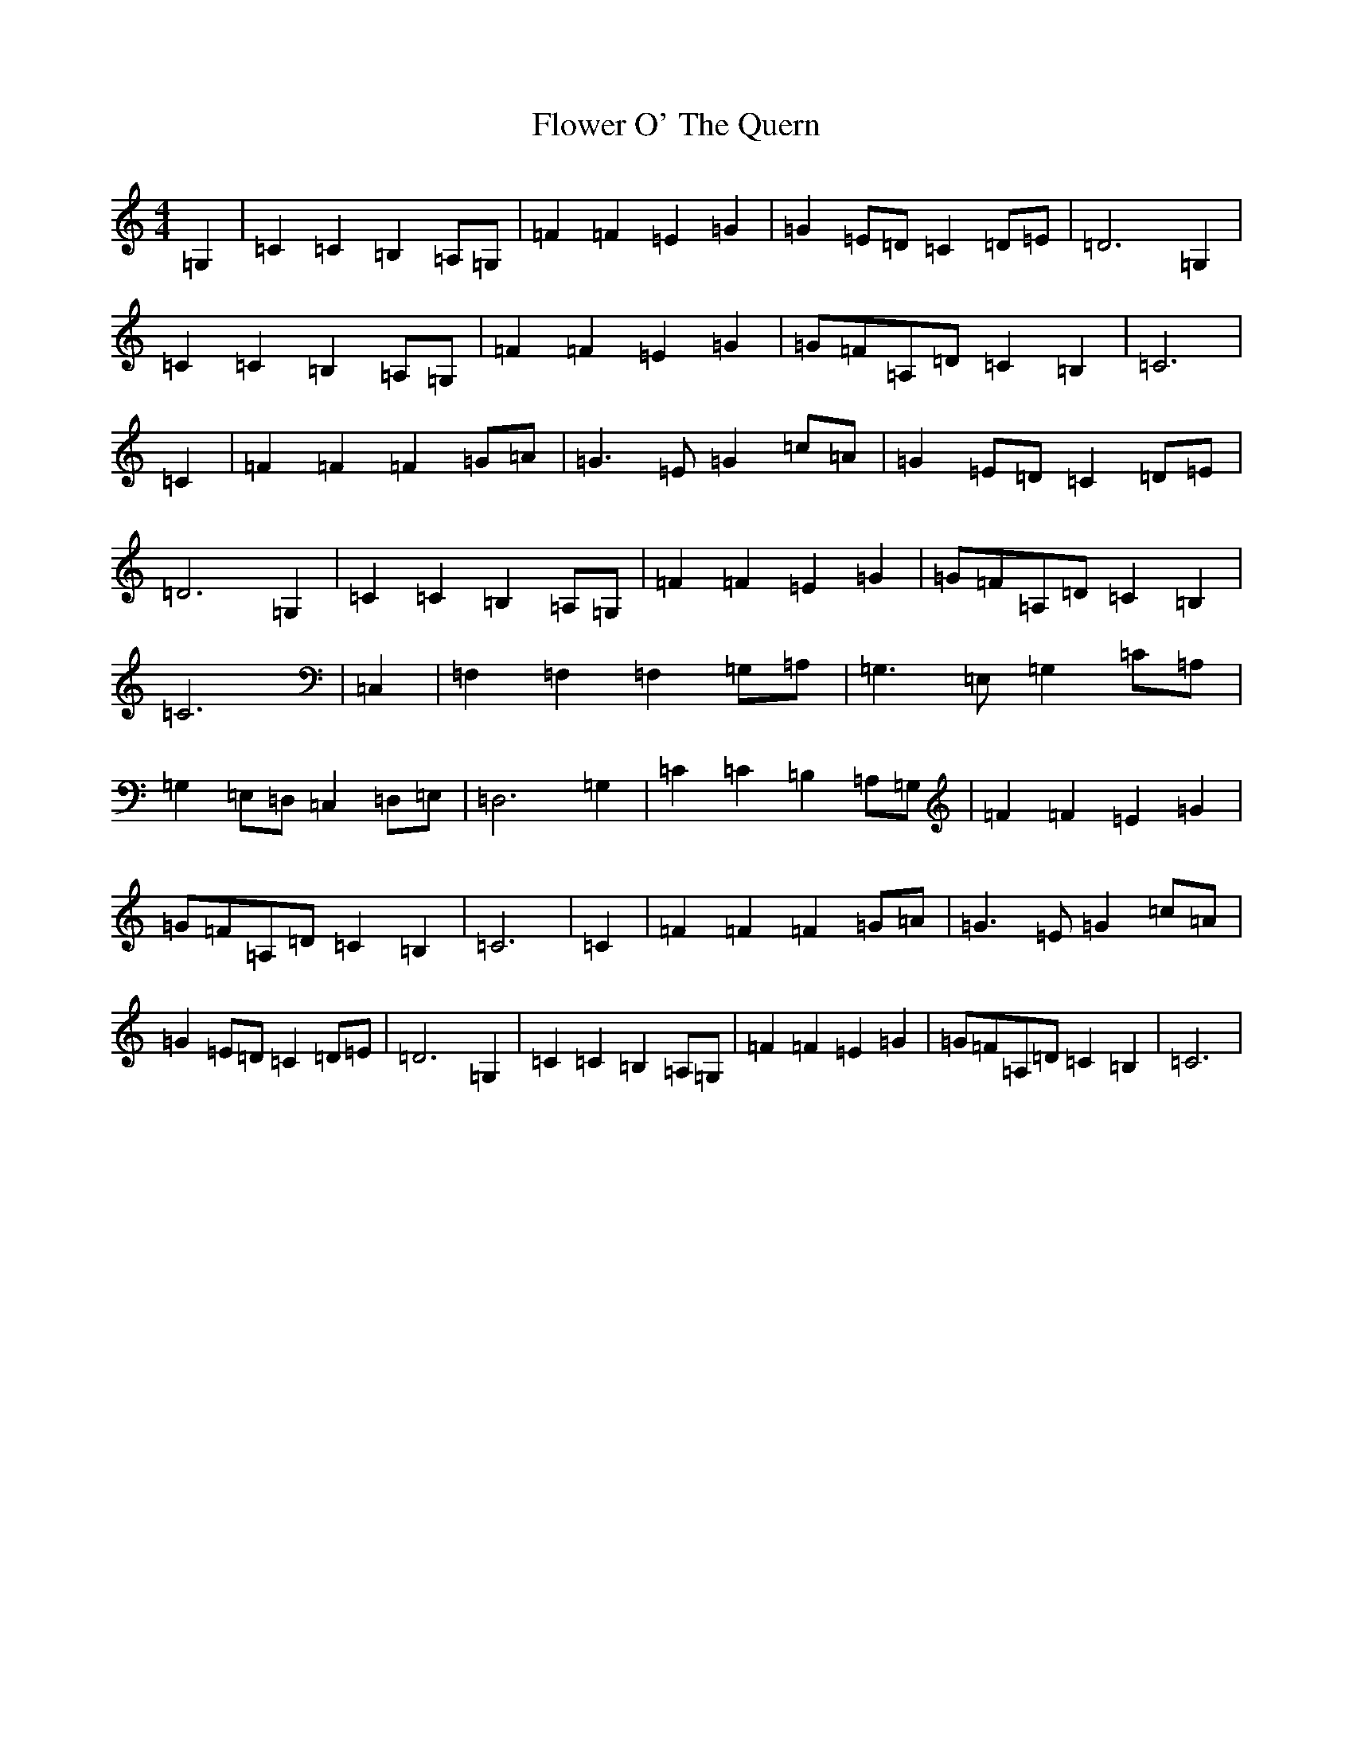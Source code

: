 X: 6987
T: Flower O' The Quern
S: https://thesession.org/tunes/6738#setting6738
R: barndance
M:4/4
L:1/8
K: C Major
=G,2|=C2=C2=B,2=A,=G,|=F2=F2=E2=G2|=G2=E=D=C2=D=E|=D6=G,2|=C2=C2=B,2=A,=G,|=F2=F2=E2=G2|=G=F=A,=D=C2=B,2|=C6|=C2|=F2=F2=F2=G=A|=G3=E=G2=c=A|=G2=E=D=C2=D=E|=D6=G,2|=C2=C2=B,2=A,=G,|=F2=F2=E2=G2|=G=F=A,=D=C2=B,2|=C6|=C,2|=F,2=F,2=F,2=G,=A,|=G,3=E,=G,2=C=A,|=G,2=E,=D,=C,2=D,=E,|=D,6=G,2|=C2=C2=B,2=A,=G,|=F2=F2=E2=G2|=G=F=A,=D=C2=B,2|=C6|=C2|=F2=F2=F2=G=A|=G3=E=G2=c=A|=G2=E=D=C2=D=E|=D6=G,2|=C2=C2=B,2=A,=G,|=F2=F2=E2=G2|=G=F=A,=D=C2=B,2|=C6|